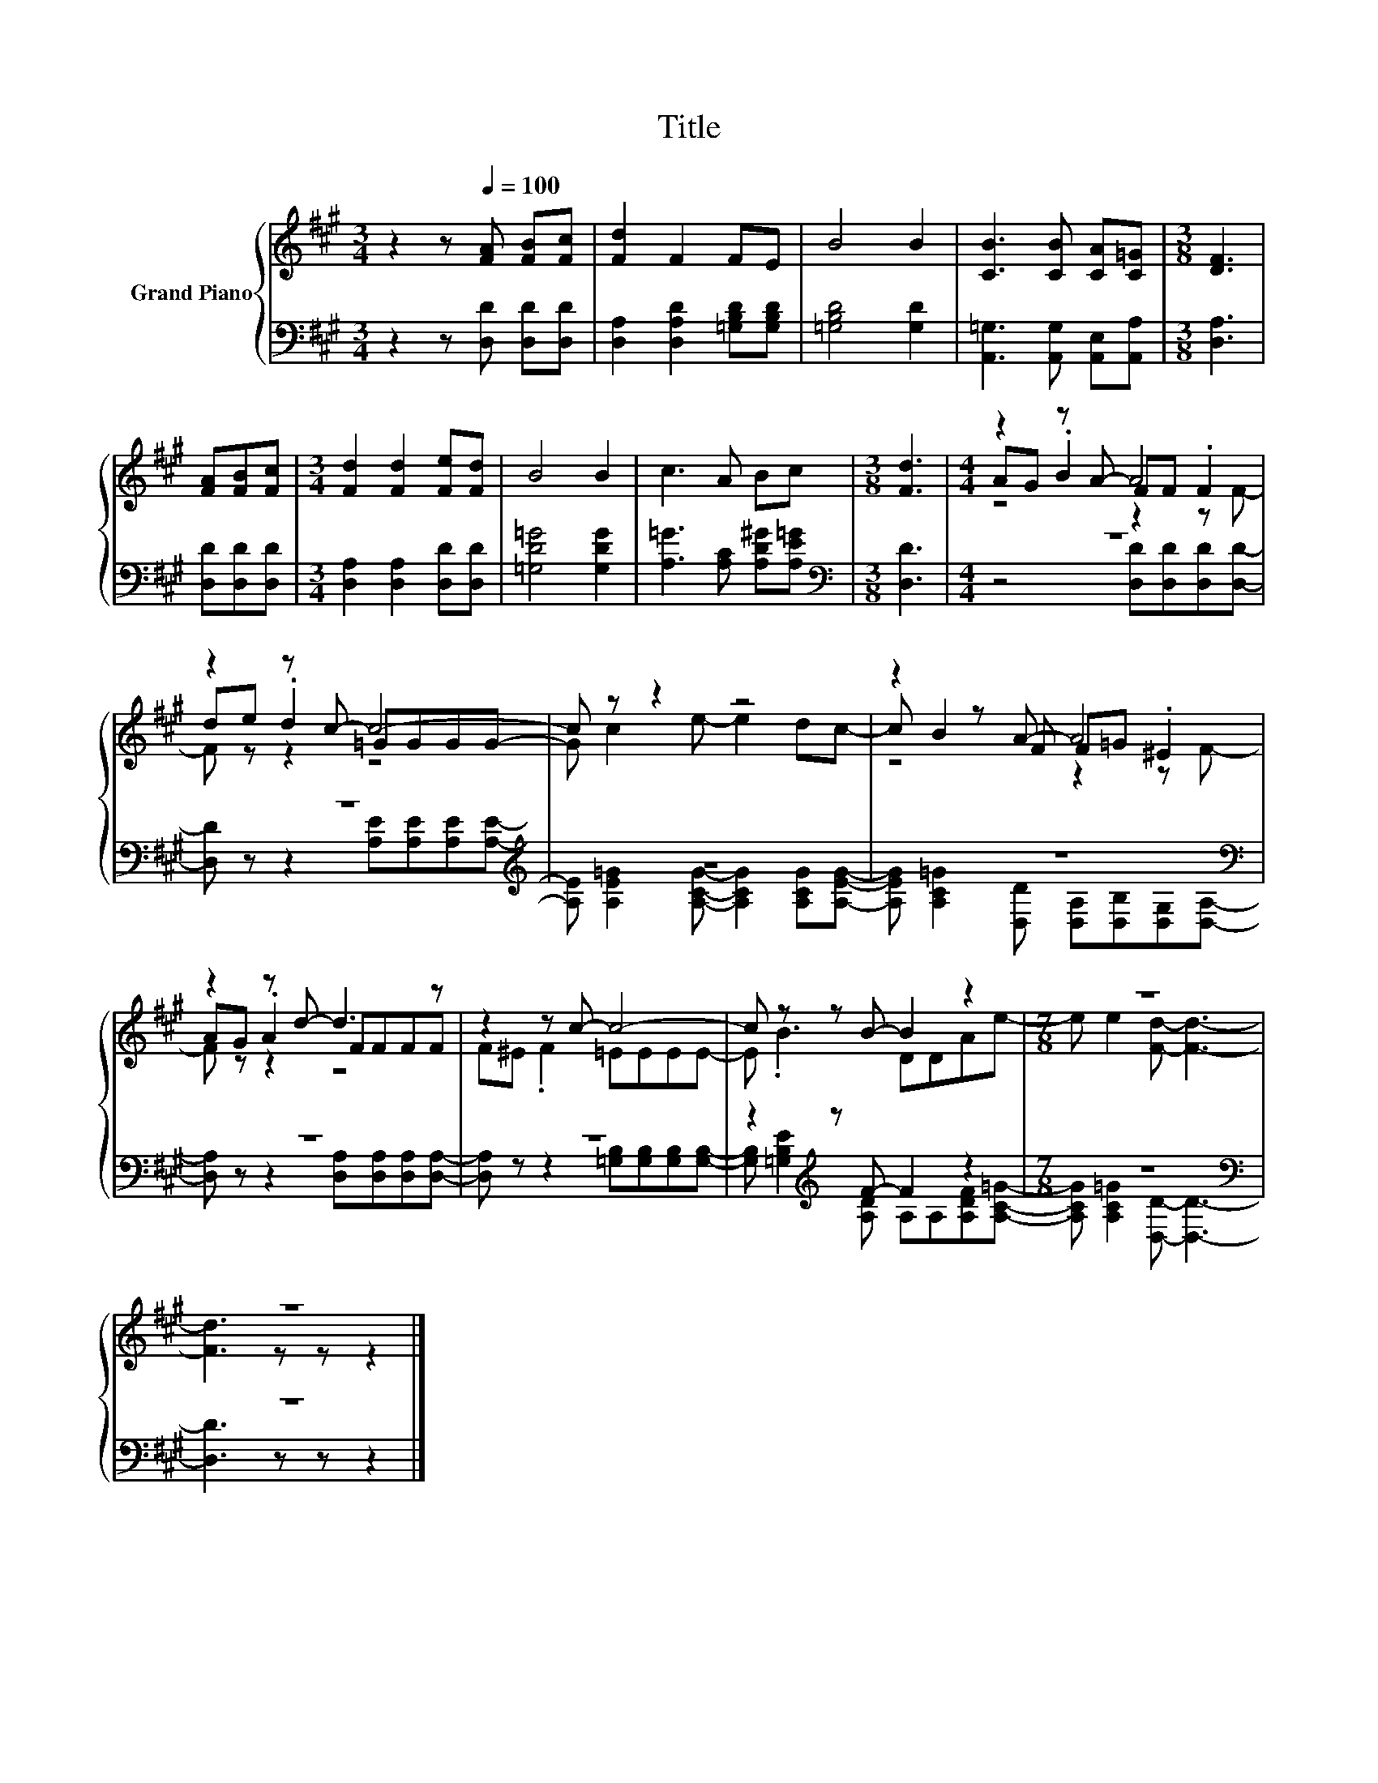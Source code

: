 X:1
T:Title
%%score { ( 1 3 4 ) | ( 2 5 ) }
L:1/8
M:3/4
K:A
V:1 treble nm="Grand Piano"
V:3 treble 
V:4 treble 
V:2 bass 
V:5 bass 
V:1
 z2 z[Q:1/4=100] [FA] [FB][Fc] | [Fd]2 F2 FE | B4 B2 | [CB]3 [CB] [CA][C=G] |[M:3/8] [DF]3 | %5
 [FA][FB][Fc] |[M:3/4] [Fd]2 [Fd]2 [Fe][Fd] | B4 B2 | c3 A Bc |[M:3/8] [Fd]3 |[M:4/4] z2 z A- A4 | %11
 z2 z c- c4- | c z z2 z4 | z2 z A- A4 | z2 z d- d3 z | z2 z c- c4- | c z z B- B2 z2 |[M:7/8] z7 | %18
 z7 |] %19
V:2
 z2 z [D,D] [D,D][D,D] | [D,A,]2 [D,A,D]2 [=G,B,D][G,B,D] | [=G,B,D]4 [G,D]2 | %3
 [A,,=G,]3 [A,,G,] [A,,E,][A,,A,] |[M:3/8] [D,A,]3 | [D,D][D,D][D,D] | %6
[M:3/4] [D,A,]2 [D,A,]2 [D,D][D,D] | [=G,D=G]4 [G,DG]2 | [A,=G]3 [A,C] [A,D^G][A,E=G] | %9
[M:3/8][K:bass] [D,D]3 |[M:4/4] z8 | z8[K:treble] | z8 | z8[K:bass] | z8 | z8 | %16
 z2[K:treble] z F- F2 z2 |[M:7/8] z7[K:bass] | z7 |] %19
V:3
 x6 | x6 | x6 | x6 |[M:3/8] x3 | x3 |[M:3/4] x6 | x6 | x6 |[M:3/8] x3 |[M:4/4] AG .B2 FF .F2 | %11
 de .d2 =GGGG- | G c2 e- e2 dc- | c B2 F F=G .^E2 | AG .A2 FFFF | F^E .F2 =EEEE- | E .B3 DDAe- | %17
[M:7/8] e e2 [Fd]- [Fd]3- | [Fd]3 z z z2 |] %19
V:4
 x6 | x6 | x6 | x6 |[M:3/8] x3 | x3 |[M:3/4] x6 | x6 | x6 |[M:3/8] x3 |[M:4/4] z4 z2 z F- | %11
 F z z2 z4 | x8 | z4 z2 z F- | F z z2 z4 | x8 | x8 |[M:7/8] x7 | x7 |] %19
V:5
 x6 | x6 | x6 | x6 |[M:3/8] x3 | x3 |[M:3/4] x6 | x6 | x6 |[M:3/8][K:bass] x3 | %10
[M:4/4] z4 [D,D][D,D][D,D][D,D]- | [D,D] z z2[K:treble] [A,E][A,E][A,E][A,E]- | %12
 [A,E] [A,E=G]2 [A,CG]- [A,CG]2 [A,CG][A,EG]- | %13
 [A,EG] [A,C=G]2[K:bass] [D,D] [D,A,][D,B,][D,G,][D,A,]- | [D,A,] z z2 [D,A,][D,A,][D,A,][D,A,]- | %15
 [D,A,] z z2 [=G,B,][G,B,][G,B,][G,B,]- | [G,B,][K:treble] [=G,B,E]2 [A,D] A,A,[A,DF][A,C=G]- | %17
[M:7/8] [A,CG] [A,C=G]2[K:bass] [D,D]- [D,D]3- | [D,D]3 z z z2 |] %19

